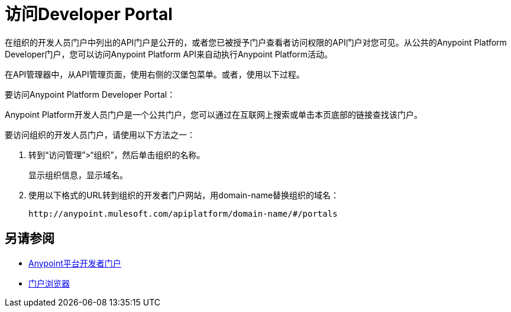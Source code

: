 = 访问Developer Portal

在组织的开发人员门户中列出的API门户是公开的，或者您已被授予门户查看者访问权限的API门户对您可见。从公共的Anypoint Platform Developer门户，您可以访问Anypoint Platform API来自动执行Anypoint Platform活动。

在API管理器中，从API管理页面，使用右侧的汉堡包菜单。或者，使用以下过程。

要访问Anypoint Platform Developer Portal：

Anypoint Platform开发人员门户是一个公共门户，您可以通过在互联网上搜索或单击本页底部的链接查找该门户。

要访问组织的开发人员门户，请使用以下方法之一：

. 转到“访问管理”>“组织”，然后单击组织的名称。
+
显示组织信息，显示域名。
+
. 使用以下格式的URL转到组织的开发者门户网站，用domain-name替换组织的域名：
+
`+http://anypoint.mulesoft.com/apiplatform/domain-name/#/portals+`

== 另请参阅

*  link:https://anypoint.mulesoft.com/apiplatform/anypoint-platform/#/portals[Anypoint平台开发者门户]
*  link:/access-management/roles#default-roles[门户浏览器]
